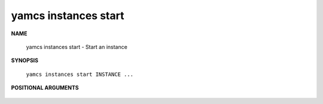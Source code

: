 yamcs instances start
=====================

.. program:: yamcs instances start

**NAME**

    yamcs instances start - Start an instance


**SYNOPSIS**

    ``yamcs instances start INSTANCE ...``


**POSITIONAL ARGUMENTS**

    .. option:: INSTANCE ...

        The instances to start.

